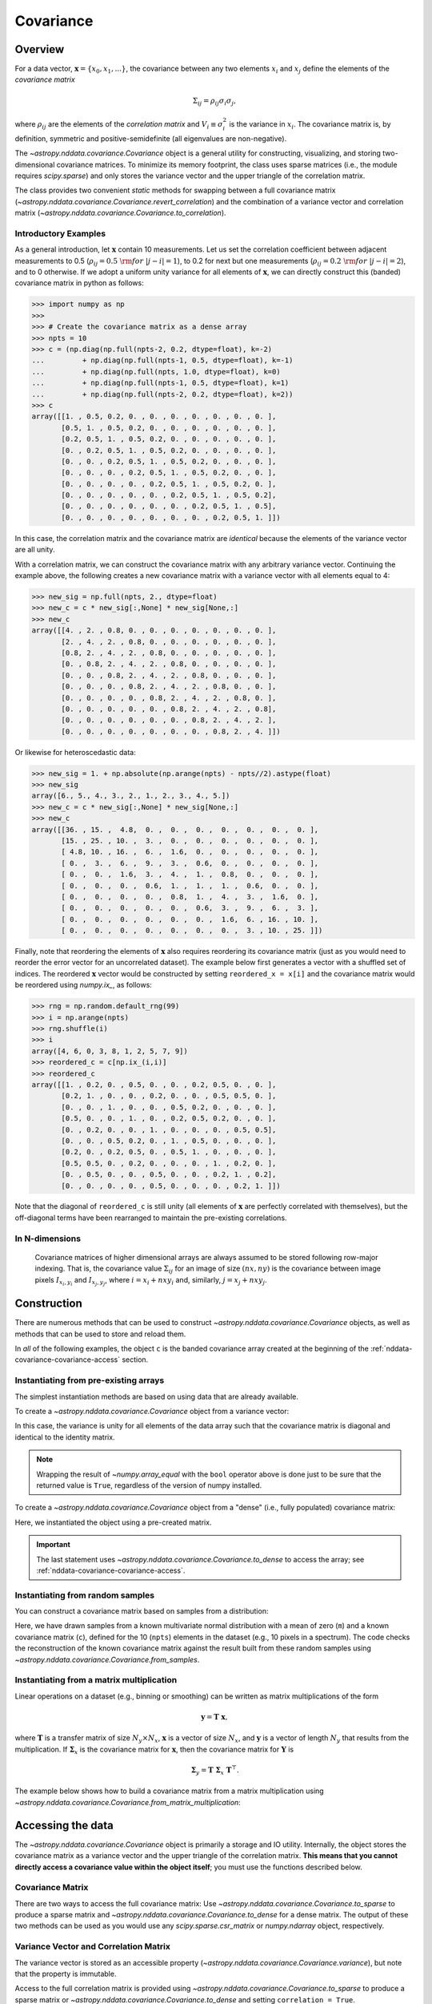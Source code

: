 
.. _nddata-covariance:

Covariance
**********

Overview
========

For a data vector, :math:`{\mathbf x} = \{x_0, x_1, ...\}`, the covariance
between any two elements :math:`x_i` and :math:`x_j` define the elements of the
*covariance matrix*

.. math::

    \Sigma_{ij} = \rho_{ij} \sigma_i \sigma_j,

where :math:`\rho_{ij}` are the elements of the *correlation matrix* and
:math:`V_i \equiv \sigma^2_i` is the variance in :math:`x_i`.  The covariance
matrix is, by definition, symmetric and positive-semidefinite (all eigenvalues
are non-negative).

The `~astropy.nddata.covariance.Covariance` object is a general utility for
constructing, visualizing, and storing two-dimensional covariance matrices.  To
minimize its memory footprint, the class uses sparse matrices (i.e., the module
requires `scipy.sparse`) and only stores the variance vector and the upper
triangle of the correlation matrix.

The class provides two convenient *static* methods for swapping between a full
covariance matrix (`~astropy.nddata.covariance.Covariance.revert_correlation`)
and the combination of a variance vector and correlation matrix
(`~astropy.nddata.covariance.Covariance.to_correlation`).

.. _nddata-covariance-intro:

Introductory Examples
---------------------

As a general introduction, let :math:`{\mathbf x}` contain 10 measurements.  Let
us set the correlation coefficient between adjacent measurements to 0.5
(:math:`\rho_{ij} = 0.5\ {\rm for}\ |j-i| = 1`), to 0.2 for next but one
measurements (:math:`\rho_{ij} = 0.2\ {\rm for}\ |j-i| = 2`), and to 0
otherwise.  If we adopt a uniform unity variance for all elements of
:math:`{\mathbf x}`, we can directly construct this (banded) covariance matrix
in python as follows:

>>> import numpy as np
>>>
>>> # Create the covariance matrix as a dense array
>>> npts = 10
>>> c = (np.diag(np.full(npts-2, 0.2, dtype=float), k=-2)
...         + np.diag(np.full(npts-1, 0.5, dtype=float), k=-1)
...         + np.diag(np.full(npts, 1.0, dtype=float), k=0)
...         + np.diag(np.full(npts-1, 0.5, dtype=float), k=1)
...         + np.diag(np.full(npts-2, 0.2, dtype=float), k=2))
>>> c
array([[1. , 0.5, 0.2, 0. , 0. , 0. , 0. , 0. , 0. , 0. ],
       [0.5, 1. , 0.5, 0.2, 0. , 0. , 0. , 0. , 0. , 0. ],
       [0.2, 0.5, 1. , 0.5, 0.2, 0. , 0. , 0. , 0. , 0. ],
       [0. , 0.2, 0.5, 1. , 0.5, 0.2, 0. , 0. , 0. , 0. ],
       [0. , 0. , 0.2, 0.5, 1. , 0.5, 0.2, 0. , 0. , 0. ],
       [0. , 0. , 0. , 0.2, 0.5, 1. , 0.5, 0.2, 0. , 0. ],
       [0. , 0. , 0. , 0. , 0.2, 0.5, 1. , 0.5, 0.2, 0. ],
       [0. , 0. , 0. , 0. , 0. , 0.2, 0.5, 1. , 0.5, 0.2],
       [0. , 0. , 0. , 0. , 0. , 0. , 0.2, 0.5, 1. , 0.5],
       [0. , 0. , 0. , 0. , 0. , 0. , 0. , 0.2, 0.5, 1. ]])

In this case, the correlation matrix and the covariance matrix are *identical*
because the elements of the variance vector are all unity.

With a correlation matrix, we can construct the covariance matrix with any
arbitrary variance vector.  Continuing the example above, the following creates
a new covariance matrix with a variance vector with all elements equal to 4:

>>> new_sig = np.full(npts, 2., dtype=float)
>>> new_c = c * new_sig[:,None] * new_sig[None,:]
>>> new_c
array([[4. , 2. , 0.8, 0. , 0. , 0. , 0. , 0. , 0. , 0. ],
       [2. , 4. , 2. , 0.8, 0. , 0. , 0. , 0. , 0. , 0. ],
       [0.8, 2. , 4. , 2. , 0.8, 0. , 0. , 0. , 0. , 0. ],
       [0. , 0.8, 2. , 4. , 2. , 0.8, 0. , 0. , 0. , 0. ],
       [0. , 0. , 0.8, 2. , 4. , 2. , 0.8, 0. , 0. , 0. ],
       [0. , 0. , 0. , 0.8, 2. , 4. , 2. , 0.8, 0. , 0. ],
       [0. , 0. , 0. , 0. , 0.8, 2. , 4. , 2. , 0.8, 0. ],
       [0. , 0. , 0. , 0. , 0. , 0.8, 2. , 4. , 2. , 0.8],
       [0. , 0. , 0. , 0. , 0. , 0. , 0.8, 2. , 4. , 2. ],
       [0. , 0. , 0. , 0. , 0. , 0. , 0. , 0.8, 2. , 4. ]])

Or likewise for heteroscedastic data:

>>> new_sig = 1. + np.absolute(np.arange(npts) - npts//2).astype(float)
>>> new_sig
array([6., 5., 4., 3., 2., 1., 2., 3., 4., 5.])
>>> new_c = c * new_sig[:,None] * new_sig[None,:]
>>> new_c
array([[36. , 15. ,  4.8,  0. ,  0. ,  0. ,  0. ,  0. ,  0. ,  0. ],
       [15. , 25. , 10. ,  3. ,  0. ,  0. ,  0. ,  0. ,  0. ,  0. ],
       [ 4.8, 10. , 16. ,  6. ,  1.6,  0. ,  0. ,  0. ,  0. ,  0. ],
       [ 0. ,  3. ,  6. ,  9. ,  3. ,  0.6,  0. ,  0. ,  0. ,  0. ],
       [ 0. ,  0. ,  1.6,  3. ,  4. ,  1. ,  0.8,  0. ,  0. ,  0. ],
       [ 0. ,  0. ,  0. ,  0.6,  1. ,  1. ,  1. ,  0.6,  0. ,  0. ],
       [ 0. ,  0. ,  0. ,  0. ,  0.8,  1. ,  4. ,  3. ,  1.6,  0. ],
       [ 0. ,  0. ,  0. ,  0. ,  0. ,  0.6,  3. ,  9. ,  6. ,  3. ],
       [ 0. ,  0. ,  0. ,  0. ,  0. ,  0. ,  1.6,  6. , 16. , 10. ],
       [ 0. ,  0. ,  0. ,  0. ,  0. ,  0. ,  0. ,  3. , 10. , 25. ]])

Finally, note that reordering the elements of :math:`\mathbf{x}` also requires
reordering its covariance matrix (just as you would need to reorder the error
vector for an uncorrelated dataset).  The example below first generates a vector
with a shuffled set of indices.  The reordered :math:`\mathbf{x}` vector would
be constructed by setting ``reordered_x = x[i]`` and the covariance matrix would
be reordered using `numpy.ix_`, as follows:

>>> rng = np.random.default_rng(99)
>>> i = np.arange(npts)
>>> rng.shuffle(i)
>>> i
array([4, 6, 0, 3, 8, 1, 2, 5, 7, 9])
>>> reordered_c = c[np.ix_(i,i)]
>>> reordered_c
array([[1. , 0.2, 0. , 0.5, 0. , 0. , 0.2, 0.5, 0. , 0. ],
       [0.2, 1. , 0. , 0. , 0.2, 0. , 0. , 0.5, 0.5, 0. ],
       [0. , 0. , 1. , 0. , 0. , 0.5, 0.2, 0. , 0. , 0. ],
       [0.5, 0. , 0. , 1. , 0. , 0.2, 0.5, 0.2, 0. , 0. ],
       [0. , 0.2, 0. , 0. , 1. , 0. , 0. , 0. , 0.5, 0.5],
       [0. , 0. , 0.5, 0.2, 0. , 1. , 0.5, 0. , 0. , 0. ],
       [0.2, 0. , 0.2, 0.5, 0. , 0.5, 1. , 0. , 0. , 0. ],
       [0.5, 0.5, 0. , 0.2, 0. , 0. , 0. , 1. , 0.2, 0. ],
       [0. , 0.5, 0. , 0. , 0.5, 0. , 0. , 0.2, 1. , 0.2],
       [0. , 0. , 0. , 0. , 0.5, 0. , 0. , 0. , 0.2, 1. ]])

Note that the diagonal of ``reordered_c`` is still unity (all elements of
:math:`\mathbf{x}` are perfectly correlated with themselves), but the
off-diagonal terms have been rearranged to maintain the pre-existing
correlations.

In N-dimensions
---------------

    Covariance matrices of higher dimensional arrays are always assumed to be
    stored following row-major indexing.  That is, the covariance value
    :math:`\Sigma_{ij}` for an image of size :math:`(nx,ny)` is the covariance
    between image pixels :math:`I_{x_i,y_i}` and :math:`I_{x_j,y_j}`, where
    :math:`i = x_i + nx y_i` and, similarly, :math:`j = x_j + nx y_j`.



.. _nddata-covariance-construction:

Construction
============

There are numerous methods that can be used to construct
`~astropy.nddata.covariance.Covariance` objects, as well as methods that can be
used to store and reload them.

In *all* of the following examples, the object ``c`` is the banded covariance
array created at the beginning of the :ref:`nddata-covariance-covariance-access`
section.

Instantiating from pre-existing arrays
--------------------------------------

The simplest instantiation methods are based on using data that are already
available.

To create a `~astropy.nddata.covariance.Covariance` object from a
variance vector:

.. doctest-requires:: scipy

    >>> # Create from a variance vector
    >>> var = np.ones(3, dtype=float)
    >>> # Create from the Covariance object
    >>> covar = Covariance.from_variance(var)
    >>> # Test its contents
    >>> bool(np.array_equal(covar.to_dense(), np.identity(3)))
    True

In this case, the variance is unity for all elements of the data array such that
the covariance matrix is diagonal and identical to the identity matrix.

.. note::
    
    Wrapping the result of `~numpy.array_equal` with the ``bool`` operator above
    is done just to be sure that the returned value is ``True``, regardless of
    the version of numpy installed.

To create a `~astropy.nddata.covariance.Covariance` object from a "dense" (i.e.,
fully populated) covariance matrix:

.. doctest-requires:: scipy

    >>> # Instantiate from a covariance array
    >>> covar = Covariance(array=c)
    >>> bool(np.array_equal(covar.to_dense(), c))
    True
    >>> covar.to_dense()
    array([[1. , 0.5, 0.2, 0. , 0. , 0. , 0. , 0. , 0. , 0. ],
           [0.5, 1. , 0.5, 0.2, 0. , 0. , 0. , 0. , 0. , 0. ],
           [0.2, 0.5, 1. , 0.5, 0.2, 0. , 0. , 0. , 0. , 0. ],
           [0. , 0.2, 0.5, 1. , 0.5, 0.2, 0. , 0. , 0. , 0. ],
           [0. , 0. , 0.2, 0.5, 1. , 0.5, 0.2, 0. , 0. , 0. ],
           [0. , 0. , 0. , 0.2, 0.5, 1. , 0.5, 0.2, 0. , 0. ],
           [0. , 0. , 0. , 0. , 0.2, 0.5, 1. , 0.5, 0.2, 0. ],
           [0. , 0. , 0. , 0. , 0. , 0.2, 0.5, 1. , 0.5, 0.2],
           [0. , 0. , 0. , 0. , 0. , 0. , 0.2, 0.5, 1. , 0.5],
           [0. , 0. , 0. , 0. , 0. , 0. , 0. , 0.2, 0.5, 1. ]])

Here, we instantiated the object using a pre-created matrix.

.. important::
    
    The last statement uses `~astropy.nddata.covariance.Covariance.to_dense` to
    access the array; see :ref:`nddata-covariance-covariance-access`.

Instantiating from random samples
---------------------------------

You can construct a covariance matrix based on samples from a distribution:

.. doctest-requires:: scipy

    >>> # Set the mean to 0 for all elements
    >>> m = np.zeros(npts, dtype=float)
    >>>
    >>> # Sample the multivariate normal distribution with the provided
    >>> # mean and covariance.
    >>> s = rng.multivariate_normal(m, c, size=100000)
    >>>
    >>> # Construct the covariance matrix from the random samples
    >>> covar = Covariance.from_samples(s.T, cov_tol=0.1)
    >>>
    >>> # Test that the known input covariance matrix is close to the
    >>> # measured covariance from the random samples
    >>> bool(np.all(np.absolute(c - covar.to_dense()) < 0.02))
    True

Here, we have drawn samples from a known multivariate normal distribution with a
mean of zero (``m``) and a known covariance matrix (``c``), defined for the 10
(``npts``) elements in the dataset (e.g., 10 pixels in a spectrum).  The code
checks the reconstruction of the known covariance matrix against the result
built from these random samples using
`~astropy.nddata.covariance.Covariance.from_samples`.

Instantiating from a matrix multiplication
------------------------------------------

Linear operations on a dataset (e.g., binning or smoothing) can be written as
matrix multiplications of the form

.. math::

    {\mathbf y} = {\mathbf T}\ {\mathbf x},

where :math:`{\mathbf T}` is a transfer matrix of size :math:`N_y\times N_x`,
:math:`{\mathbf x}` is a vector of size :math:`N_x`, and :math:`{\mathbf y}` is
a vector of length :math:`{N_y}` that results from the multiplication.  If
:math:`{\mathbf \Sigma}_x` is the covariance matrix for :math:`{\mathbf x}`, then
the covariance matrix for :math:`{\mathbf Y}` is

.. math::

    {\mathbf \Sigma}_y = {\mathbf T}\ {\mathbf \Sigma}_x\ {\mathbf T}^\top.

The example below shows how to build a covariance matrix from a matrix
multiplication using
`~astropy.nddata.covariance.Covariance.from_matrix_multiplication`:

.. doctest-requires:: scipy

    >>> # Construct a dataset
    >>> x = np.arange(npts, dtype=float)
    >>>
    >>> # Construct a transfer matrix that simply selects the elements at
    >>> # indices 0, 2, and 4
    >>> t = np.zeros((3,npts), dtype=float)
    >>> t[0,0] = 1.0
    >>> t[1,2] = 1.0
    >>> t[2,4] = 1.0
    >>>
    >>> # Get y
    >>> y = np.dot(t, x)
    >>> y
    array([0., 2., 4.])
    >>>
    >>> # Construct the covariance matrix
    >>> covar = Covariance.from_matrix_multiplication(t, c)
    >>> 
    >>> # Test the result
    >>> _c = (np.diag(np.full(3-1, 0.2, dtype=float), k=-1)
    ...         + np.diag(np.full(3, 1.0, dtype=float), k=0)
    ...         + np.diag(np.full(3-1, 0.2, dtype=float), k=1))
    >>> _c
    array([[1. , 0.2, 0. ],
           [0.2, 1. , 0.2],
           [0. , 0.2, 1. ]])
    >>> bool(np.array_equal(covar.to_dense(), _c))
    True

.. _nddata-covariance-data-access:

Accessing the data
==================

.. _nddata-covariance-covariance-access:

The `~astropy.nddata.covariance.Covariance` object is primarily a storage and IO
utility. Internally, the object stores the covariance matrix as a variance
vector and the upper triangle of the correlation matrix.  **This means that you
cannot directly access a covariance value within the object itself**; you must use
the functions described below.

Covariance Matrix
-----------------

There are two ways to access the full covariance matrix: Use 
`~astropy.nddata.covariance.Covariance.to_sparse` to produce a sparse matrix and
`~astropy.nddata.covariance.Covariance.to_dense` for a dense matrix.  The output
of these two methods can be used as you would use any `scipy.sparse.csr_matrix`
or `numpy.ndarray` object, respectively.

.. _nddata-covariance-correl-access:

Variance Vector and Correlation Matrix
--------------------------------------

The variance vector is stored as an accessible property
(`~astropy.nddata.covariance.Covariance.variance`), but note that the property
is immutable.

Access to the full correlation matrix is provided using
`~astropy.nddata.covariance.Covariance.to_sparse` to produce a sparse matrix or
`~astropy.nddata.covariance.Covariance.to_dense` and setting ``correlation =
True``.   

.. _nddata-covariance-fitsio:

FITS file I/O methods
=====================

`~astropy.nddata.covariance.Covariance` objects can be saved as a binary table
in a FITS file using the `~astropy.nddata.covariance.Covariance.write` method.
To reload the covariance matrix, use the
`~astropy.nddata.covariance.Covariance.from_fits` instantiation method:

.. doctest-requires:: scipy

    >>> import numpy as np
    >>> from astropy.nddata.covariance import Covariance
    >>> ofile = 'test_covar_io.fits'
    >>> m = np.zeros(10, dtype=float)
    >>> c = (np.diag(np.full(10-2, 0.2, dtype=float), k=-2)
    ...         + np.diag(np.full(10-1, 0.5, dtype=float), k=-1)
    ...         + np.diag(np.full(10, 1.0, dtype=float), k=0)
    ...         + np.diag(np.full(10-1, 0.5, dtype=float), k=1)
    ...         + np.diag(np.full(10-2, 0.2, dtype=float), k=2))
    >>> s = np.random.multivariate_normal(m, c, size=100000)
    >>> covar = Covariance.from_samples(s.T, cov_tol=0.1)
    >>> covar.write(ofile)
    >>> from astropy.io import fits
    >>> with fits.open(ofile) as hdu:
    ...     hdu.info()
    Filename: test_covar_io.fits
    No.    Name      Ver    Type      Cards   Dimensions   Format
      0  PRIMARY       1 PrimaryHDU       7   ()
      1  VAR           1 ImageHDU         9   (10,)   float64
      2  CORREL        1 BinTableHDU     18   27R x 3C   [K, K, D]
    >>> _covar = Covariance.from_fits(ofile)
    >>> bool(np.allclose(covar.to_dense(), _covar.to_dense()))
    True

The details of how the covariance data are stored are described by the
`~astropy.nddata.covariance.Covariance.write` method.
